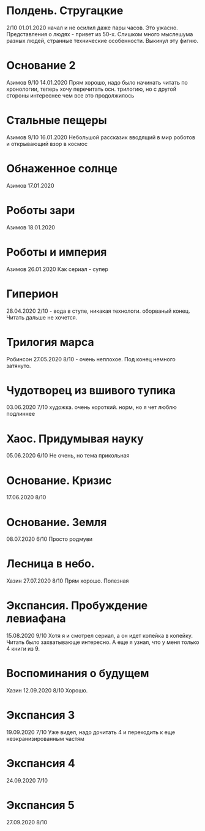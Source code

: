 * Полдень. Стругацкие
2/10
01.01.2020  
начал и не осилил даже пары часов. Это ужасно. Представления о людях - привет из 50-х. Слишком много мыслешума разных людей, странные технические особенности.
Выкинул эту фигню.  

* Основание 2
Азимов
9/10
14.01.2020
Прям хорошо, надо было начинать читать по хронологии, теперь хочу перечитать осн. трилогию, но с другой стороны интереснее чем все это продолжилось
* Стальные пещеры
Азимов
9/10
16.01.2020
Небольшой рассказик вводящий в мир роботов и открывающий взор в космос

* Обнаженное солнце
Азимов
17.01.2020

* Роботы зари
Азимов
18.01.2020

* Роботы и империя
Азимов
26.01.2020
Как сериал - супер

* Гиперион
28.04.2020
2/10 - вода в ступе, никакая технологи. оборваный конец. Читать дальше не хочется.

* Трилогия марса
Робинсон
27.05.2020
8/10 - очень неплохое. Под конец немного затянуто.

* Чудотворец из вшивого тупика
03.06.2020
7/10 художка. очень короткий. норм, но я чет люблю подлиннее

* Хаос. Придумывая науку
05.06.2020
6/10 Не очень, но тема прикольная

* Основание. Кризис
17.06.2020
8/10 

* Основание. Земля
08.07.2020
6/10 Просто родмуви

* Лесница в небо. 
Хазин
27.07.2020
8/10 Прям хорошо. Полезная

* Экспансия. Пробуждение левиафана
15.08.2020
9/10 
Хотя я и смотрел сериал, а он идет копейка в копейку. Читать было захватывающе интересно.
А еще я узнал, что у меня только 4 книги из 9.

* Воспоминания о будущем
Хазин
12.09.2020
8/10 Хорошо.

* Экспансия 3
19.09.2020
7/10 Уже видел, надо дочитать 4 и переходить к еще неэкранизированным частям

* Экспансия 4
24.09.2020
7/10

* Экспансия 5
27.09.2020
8/10


